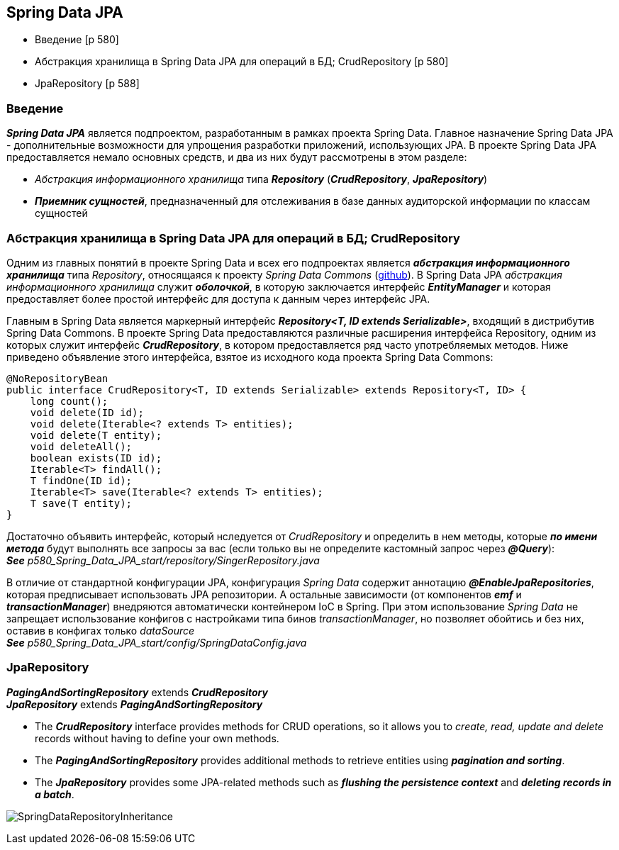 == Spring Data JPA

- Введение [p 580]
- Абстракция хранилища в Spring Data JРА для операций в БД; CrudRepository [p 580]
- JpaRepository [p 588]

=== Введение

*_Spring Data JPA_* является подпроектом, разработанным в рамках проекта Spring Data. Главное назначение Spring Data JPA -  дополнительные возможности для упрощения разработки приложений, использующих JPA. В проекте Spring Data JPA предоставляется немало основных средств, и два из них будут рассмотрены в этом разделе:

- _Абстракция информационного хранилища_ типа *_Repository_* (*_CrudRepository_*, *_JpaRepository_*)
- *_Приемник сущностей_*, предназначенный для отслеживания в базе данных аудиторской информации по классам сущностей

=== Абстракция хранилища в Spring Data JРА для операций в БД; CrudRepository

Одним из главных понятий в проекте Spring Data и всех его подпроектах является *_абстракция информационного хранилища_* типа _Repository_, относящаяся к проекту _Spring Data Commons_ (link:https://github.com/spring-projects/spring-data-commons[github]). В Spring Data JPA _абстракция информационного хранилища_ служит *_оболочкой_*, в которую заключается интерфейс *_EntityManager_* и которая предоставляет более простой интерфейс для доступа к данным через интерфейс JPA.

Главным в Spring Data является маркерный интерфейс *_Repository<T, ID extends Serializable>_*, входящий в дистрибутив Spring Data Commons. В проекте Spring Data предоставляются различные расширения интерфейса Repository, одним из которых служит интерфейс *_CrudRepository_*, в котором предоставляется ряд часто употребляемых методов. Ниже приведено объявление этого интерфейса, взятое из исходного кода проекта Spring Data Commons:
[source, java]
----
@NoRepositoryBean
public interface CrudRepository<T, ID extends Serializable> extends Repository<T, ID> {
    long count();
    void delete(ID id);
    void delete(Iterable<? extends Т> entities);
    void delete(T entity);
    void deleteAll();
    boolean exists(ID id);
    Iterable<T> findAll();
    Т findOne(ID id);
    Iterable<T> save(Iterable<? extends Т> entities);
    Т save(T entity);
}
----

Достаточно объявить интерфейс, который нследуется от _CrudRepository_ и определить в нем методы, которые *_по имени метода_* будут выполнять все запросы за вас (если только вы не определите кастомный запрос через *_@Query_*): +
*_See_* _p580_Spring_Data_JPA_start/repository/SingerRepository.java_

В отличие от стандартной конфигурации JPA, конфигурация _Spring Data_ содержит аннотацию *_@EnableJpaRepositories_*, которая предписывает использовать JPA репозитории. А остальные зависимости (от компонентов *_emf_* и *_transactionManager_*) внедряются автоматически контейнером IoC в Spring. При этом использование _Spring Data_ не запрещает использование конфигов с настройками типа бинов _transactionManager_, но позволяет обойтись и без них, оставив в конфигах только _dataSource_ +
*_See_* _p580_Spring_Data_JPA_start/config/SpringDataConfig.java_

=== JpaRepository

*_PagingAndSortingRepository_* extends *_CrudRepository_* +
*_JpaRepository_* extends *_PagingAndSortingRepository_*

- The *_CrudRepository_* interface provides methods for CRUD operations, so it allows you to _create, read, update and delete_ records without having to define your own methods.
- The *_PagingAndSortingRepository_* provides additional methods to retrieve entities using *_pagination and sorting_*.
- The *_JpaRepository_* provides some JPA-related methods such as *_flushing the persistence context_* and *_deleting records in a batch_*.

image:img/SpringDataRepositoryInheritance.png[]

